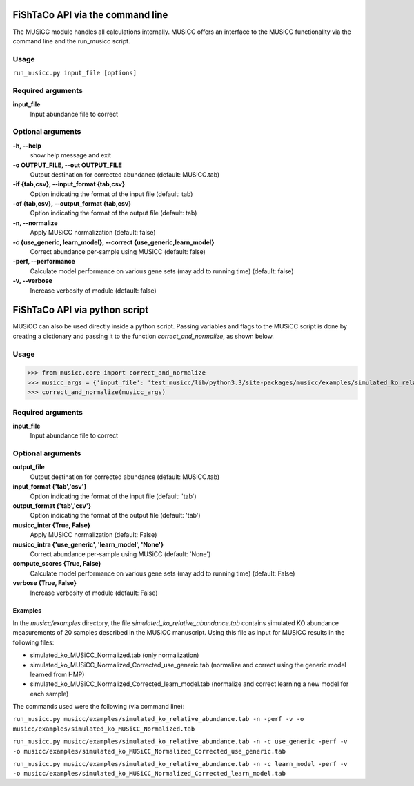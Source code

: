 FiShTaCo API via the command line
===============================
The MUSiCC module handles all calculations internally.
MUSiCC offers an interface to the MUSiCC functionality via the command line and the run_musicc script.

Usage
------

``run_musicc.py input_file [options]``

Required arguments
-------------------

**input_file**
    Input abundance file to correct

Optional arguments
-------------------

**-h, --help**
    show help message and exit

**-o OUTPUT_FILE, --out OUTPUT_FILE**
    Output destination for corrected abundance (default: MUSiCC.tab)

**-if {tab,csv}, --input_format {tab,csv}**
    Option indicating the format of the input file (default: tab)

**-of {tab,csv}, --output_format {tab,csv}**
    Option indicating the format of the output file (default: tab)

**-n, --normalize**
    Apply MUSiCC normalization (default: false)

**-c {use_generic, learn_model}, --correct {use_generic,learn_model}**
    Correct abundance per-sample using MUSiCC (default: false)

**-perf, --performance**
    Calculate model performance on various gene sets (may add to running time) (default: false)

**-v, --verbose**
    Increase verbosity of module (default: false)


FiShTaCo API via python script
============================
MUSiCC can also be used directly inside a python script. Passing variables and flags to the MUSiCC script is done by
creating a dictionary and passing it to the function *correct_and_normalize*, as shown below.

Usage
-----

>>> from musicc.core import correct_and_normalize
>>> musicc_args = {'input_file': 'test_musicc/lib/python3.3/site-packages/musicc/examples/simulated_ko_relative_abundance.tab', 'output_file': 'MUSiCC.tab','input_format': 'tab', 'output_format': 'tab', 'musicc_inter': True, 'musicc_intra': 'learn_model','compute_scores': True, 'verbose': True}
>>> correct_and_normalize(musicc_args)

Required arguments
------------------

**input_file**
    Input abundance file to correct

Optional arguments
------------------

**output_file**
    Output destination for corrected abundance (default: MUSiCC.tab)

**input_format {'tab','csv'}**
    Option indicating the format of the input file (default: 'tab')

**output_format {'tab','csv'}**
    Option indicating the format of the output file (default: 'tab')

**musicc_inter {True, False}**
    Apply MUSiCC normalization (default: False)

**musicc_intra {'use_generic', 'learn_model', 'None'}**
    Correct abundance per-sample using MUSiCC (default: 'None')

**compute_scores {True, False}**
    Calculate model performance on various gene sets (may add to running time) (default: False)

**verbose {True, False}**
    Increase verbosity of module (default: False)

========
Examples
========
In the *musicc/examples* directory, the file *simulated_ko_relative_abundance.tab* contains simulated KO abundance measurements of 20 samples described in the
MUSiCC manuscript. Using this file as input for MUSiCC results in the following files:

- simulated_ko_MUSiCC_Normalized.tab (only normalization)
- simulated_ko_MUSiCC_Normalized_Corrected_use_generic.tab (normalize and correct using the generic model learned from HMP)
- simulated_ko_MUSiCC_Normalized_Corrected_learn_model.tab (normalize and correct learning a new model for each sample)

The commands used were the following (via command line):

``run_musicc.py musicc/examples/simulated_ko_relative_abundance.tab -n -perf -v -o musicc/examples/simulated_ko_MUSiCC_Normalized.tab``

``run_musicc.py musicc/examples/simulated_ko_relative_abundance.tab -n -c use_generic -perf -v -o musicc/examples/simulated_ko_MUSiCC_Normalized_Corrected_use_generic.tab``

``run_musicc.py musicc/examples/simulated_ko_relative_abundance.tab -n -c learn_model -perf -v -o musicc/examples/simulated_ko_MUSiCC_Normalized_Corrected_learn_model.tab``
